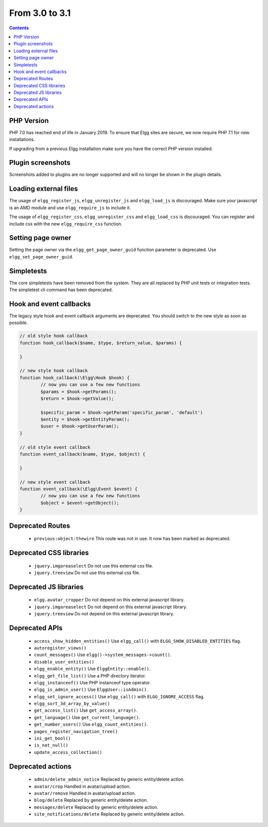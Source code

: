 From 3.0 to 3.1
===============

.. contents:: Contents
   :local:
   :depth: 1

PHP Version
-----------

PHP 7.0 has reached end of life in January 2019. To ensure that Elgg sites are secure, we now require PHP 7.1 for new installations.

If upgrading from a previous Elgg installation make sure you have the correct PHP version installed.


Plugin screenshots
------------------

Screenshots added to plugins are no longer supported and will no longer be shown in the plugin details.

Loading external files
----------------------

The usage of ``elgg_register_js``, ``elgg_unregister_js`` and ``elgg_load_js`` is discouraged.
Make sure your javascript is an AMD module and use ``elgg_require_js`` to include it.

The usage of ``elgg_register_css``, ``elgg_unregister_css`` and ``elgg_load_css`` is discouraged.
You can register and include css with the new ``elgg_require_css`` function.

Setting page owner
------------------

Setting the page owner via the ``elgg_get_page_owner_guid`` function parameter is deprecated. Use ``elgg_set_page_owner_guid``.

Simpletests
-----------

The core simpletests have been removed from the system. They are all replaced by PHP unit tests or integration tests.
The simpletest cli command has been deprecated.

Hook and event callbacks
------------------------

The legacy style hook and event callback arguments are deprecated. You should switch to the new style as soon as possible.

.. code-block:: php
	
	// old style hook callback
	function hook_callback($name, $type, $return_value, $params) {

	}
	
	// new style hook callback
	function hook_callback(\Elgg\Hook $hook) {
		// now you can use a few new functions
		$params = $hook->getParams();
		$return = $hook->getValue();
		
		$specific_param = $hook->getParam('specific_param', 'default')
		$entity = $hook->getEntityParam();
		$user = $hook->getUserParam();
	}
	
	// old style event callback
	function event_callback($name, $type, $object) {

	}
	
	// new style event callback
	function event_callback(\Elgg\Event $event) {
		// now you can use a few new functions
		$object = $event->getObject();
	}

Deprecated Routes
-----------------

 * ``previous:object:thewire`` This route was not in use. It now has been marked as deprecated.

Deprecated CSS libraries
------------------------

 * ``jquery.imgareaselect`` Do not use this external css file.
 * ``jquery.treeview`` Do not use this external css file.
 
Deprecated JS libraries
-----------------------

 * ``elgg.avatar_cropper`` Do not depend on this external javascript library.
 * ``jquery.imgareaselect`` Do not depend on this external javascript library.
 * ``jquery.treeview`` Do not depend on this external javascript library.

Deprecated APIs
---------------

 * ``access_show_hidden_entities()`` Use ``elgg_call()`` with ``ELGG_SHOW_DISABLED_ENTITIES`` flag.
 * ``autoregister_views()``
 * ``count_messages()`` Use ``elgg()->system_messages->count()``.
 * ``disable_user_entities()``
 * ``elgg_enable_entity()`` Use ``ElggEntity::enable()``.
 * ``elgg_get_file_list()`` Use a PHP directory iterator.
 * ``elgg_instanceof()`` Use PHP instanceof type operator.
 * ``elgg_is_admin_user()`` Use ``ElggUser::isAdmin()``.
 * ``elgg_set_ignore_access()`` Use ``elgg_call()`` with ``ELGG_IGNORE_ACCESS`` flag.
 * ``elgg_sort_3d_array_by_value()``
 * ``get_access_list()`` Use ``get_access_array()``.
 * ``get_language()`` Use ``get_current_language()``.
 * ``get_number_users()`` Use ``elgg_count_entities()``.
 * ``pages_register_navigation_tree()``
 * ``ini_get_bool()``
 * ``is_not_null()``
 * ``update_access_collection()``

Deprecated actions
------------------

 * ``admin/delete_admin_notice`` Replaced by generic entity/delete action.
 * ``avatar/crop`` Handled in avatar/upload action.
 * ``avatar/remove`` Handled in avatar/upload action.
 * ``blog/delete`` Replaced by generic entity/delete action.
 * ``messages/delete`` Replaced by generic entity/delete action.
 * ``site_notifications/delete`` Replaced by generic entity/delete action.
